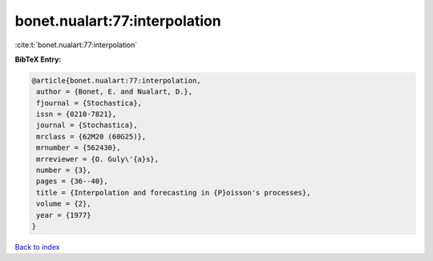 bonet.nualart:77:interpolation
==============================

:cite:t:`bonet.nualart:77:interpolation`

**BibTeX Entry:**

.. code-block:: bibtex

   @article{bonet.nualart:77:interpolation,
    author = {Bonet, E. and Nualart, D.},
    fjournal = {Stochastica},
    issn = {0210-7821},
    journal = {Stochastica},
    mrclass = {62M20 (60G25)},
    mrnumber = {562430},
    mrreviewer = {O. Guly\'{a}s},
    number = {3},
    pages = {36--40},
    title = {Interpolation and forecasting in {P}oisson's processes},
    volume = {2},
    year = {1977}
   }

`Back to index <../By-Cite-Keys.html>`_
